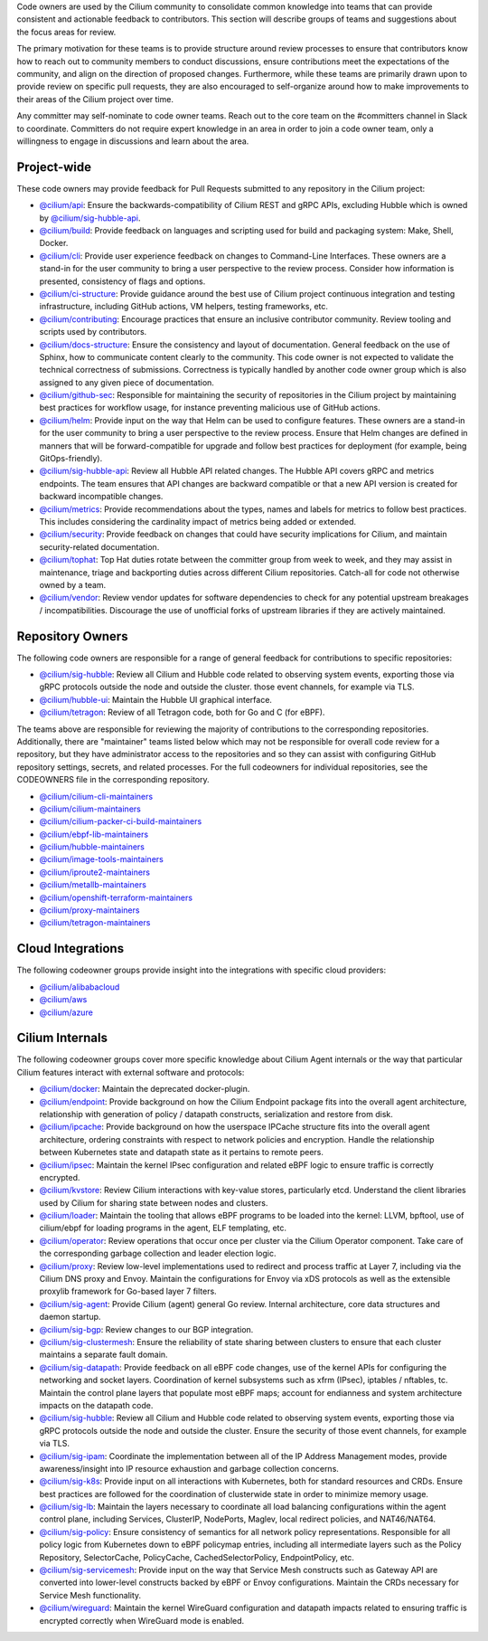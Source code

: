 ..
    This file was autogenerated via Documentation/update-codeowners.sh, do not edit manually

Code owners are used by the Cilium community to consolidate common knowledge
into teams that can provide consistent and actionable feedback to
contributors. This section will describe groups of teams and suggestions
about the focus areas for review.

The primary motivation for these teams is to provide structure around review
processes to ensure that contributors know how to reach out to community
members to conduct discussions, ensure contributions meet the expectations of
the community, and align on the direction of proposed changes. Furthermore,
while these teams are primarily drawn upon to provide review on specific pull
requests, they are also encouraged to self-organize around how to make
improvements to their areas of the Cilium project over time.

Any committer may self-nominate to code owner teams. Reach out to the core
team on the #committers channel in Slack to coordinate. Committers do not
require expert knowledge in an area in order to join a code owner team,
only a willingness to engage in discussions and learn about the area.

Project-wide
++++++++++++

These code owners may provide feedback for Pull Requests submitted to any
repository in the Cilium project:

- `@cilium/api <https://github.com/orgs/cilium/teams/api>`__:
  Ensure the backwards-compatibility of Cilium REST and gRPC APIs, excluding
  Hubble which is owned by `@cilium/sig-hubble-api <https://github.com/orgs/cilium/teams/sig-hubble-api>`__.
- `@cilium/build <https://github.com/orgs/cilium/teams/build>`__:
  Provide feedback on languages and scripting used for build and packaging
  system: Make, Shell, Docker.
- `@cilium/cli <https://github.com/orgs/cilium/teams/cli>`__:
  Provide user experience feedback on changes to Command-Line Interfaces.
  These owners are a stand-in for the user community to bring a user
  perspective to the review process. Consider how information is presented,
  consistency of flags and options.
- `@cilium/ci-structure <https://github.com/orgs/cilium/teams/ci-structure>`__:
  Provide guidance around the best use of Cilium project continuous
  integration and testing infrastructure, including GitHub actions, VM
  helpers, testing frameworks, etc.
- `@cilium/contributing <https://github.com/orgs/cilium/teams/contributing>`__:
  Encourage practices that ensure an inclusive contributor community. Review
  tooling and scripts used by contributors.
- `@cilium/docs-structure <https://github.com/orgs/cilium/teams/docs-structure>`__:
  Ensure the consistency and layout of documentation. General feedback on the
  use of Sphinx, how to communicate content clearly to the community. This
  code owner is not expected to validate the technical correctness of
  submissions. Correctness is typically handled by another code owner group
  which is also assigned to any given piece of documentation.
- `@cilium/github-sec <https://github.com/orgs/cilium/teams/github-sec>`__:
  Responsible for maintaining the security of repositories in the Cilium
  project by maintaining best practices for workflow usage, for instance
  preventing malicious use of GitHub actions.
- `@cilium/helm <https://github.com/orgs/cilium/teams/helm>`__:
  Provide input on the way that Helm can be used to configure features. These
  owners are a stand-in for the user community to bring a user perspective to
  the review process. Ensure that Helm changes are defined in manners that
  will be forward-compatible for upgrade and follow best practices for
  deployment (for example, being GitOps-friendly).
- `@cilium/sig-hubble-api <https://github.com/orgs/cilium/teams/sig-hubble-api>`__:
  Review all Hubble API related changes. The Hubble API covers gRPC and
  metrics endpoints. The team ensures that API changes are backward
  compatible or that a new API version is created for backward incompatible
  changes.
- `@cilium/metrics <https://github.com/orgs/cilium/teams/metrics>`__:
  Provide recommendations about the types, names and labels for metrics to
  follow best practices. This includes considering the cardinality impact of
  metrics being added or extended.
- `@cilium/security <https://github.com/orgs/cilium/teams/security>`__:
  Provide feedback on changes that could have security implications for Cilium,
  and maintain security-related documentation.
- `@cilium/tophat <https://github.com/orgs/cilium/teams/tophat>`__:
  Top Hat duties rotate between the committer group from week to week, and
  they may assist in maintenance, triage and backporting duties across
  different Cilium repositories. Catch-all for code not otherwise owned by a
  team.
- `@cilium/vendor <https://github.com/orgs/cilium/teams/vendor>`__:
  Review vendor updates for software dependencies to check for any potential
  upstream breakages / incompatibilities. Discourage the use of unofficial
  forks of upstream libraries if they are actively maintained.

Repository Owners
+++++++++++++++++

The following code owners are responsible for a range of general feedback for
contributions to specific repositories:

- `@cilium/sig-hubble <https://github.com/orgs/cilium/teams/sig-hubble>`__:
  Review all Cilium and Hubble code related to observing system events,
  exporting those via gRPC protocols outside the node and outside the
  cluster. those event channels, for example via TLS.
- `@cilium/hubble-ui <https://github.com/orgs/cilium/teams/hubble-ui>`__:
  Maintain the Hubble UI graphical interface.
- `@cilium/tetragon <https://github.com/orgs/cilium/teams/tetragon>`__:
  Review of all Tetragon code, both for Go and C (for eBPF).

The teams above are responsible for reviewing the majority of contributions
to the corresponding repositories. Additionally, there are "maintainer" teams
listed below which may not be responsible for overall code review for a
repository, but they have administrator access to the repositories and so
they can assist with configuring GitHub repository settings, secrets, and
related processes. For the full codeowners for individual repositories, see
the CODEOWNERS file in the corresponding repository.

- `@cilium/cilium-cli-maintainers <https://github.com/orgs/cilium/teams/cilium-cli-maintainers>`__
- `@cilium/cilium-maintainers <https://github.com/orgs/cilium/teams/cilium-maintainers>`__
- `@cilium/cilium-packer-ci-build-maintainers <https://github.com/orgs/cilium/teams/cilium-packer-ci-build-maintainers>`__
- `@cilium/ebpf-lib-maintainers <https://github.com/orgs/cilium/teams/ebpf-lib-maintainers>`__
- `@cilium/hubble-maintainers <https://github.com/orgs/cilium/teams/hubble-maintainers>`__
- `@cilium/image-tools-maintainers <https://github.com/orgs/cilium/teams/image-tools-maintainers>`__
- `@cilium/iproute2-maintainers <https://github.com/orgs/cilium/teams/iproute2-maintainers>`__
- `@cilium/metallb-maintainers <https://github.com/orgs/cilium/teams/metallb-maintainers>`__
- `@cilium/openshift-terraform-maintainers <https://github.com/orgs/cilium/teams/openshift-terraform-maintainers>`__
- `@cilium/proxy-maintainers <https://github.com/orgs/cilium/teams/proxy-maintainers>`__
- `@cilium/tetragon-maintainers <https://github.com/orgs/cilium/teams/tetragon-maintainers>`__

Cloud Integrations
++++++++++++++++++

The following codeowner groups provide insight into the integrations with
specific cloud providers:

- `@cilium/alibabacloud <https://github.com/orgs/cilium/teams/alibabacloud>`__
- `@cilium/aws <https://github.com/orgs/cilium/teams/aws>`__
- `@cilium/azure <https://github.com/orgs/cilium/teams/azure>`__

Cilium Internals
++++++++++++++++

The following codeowner groups cover more specific knowledge about Cilium
Agent internals or the way that particular Cilium features interact with
external software and protocols:

- `@cilium/docker <https://github.com/orgs/cilium/teams/docker>`__:
  Maintain the deprecated docker-plugin.
- `@cilium/endpoint <https://github.com/orgs/cilium/teams/endpoint>`__:
  Provide background on how the Cilium Endpoint package fits into the overall
  agent architecture, relationship with generation of policy / datapath
  constructs, serialization and restore from disk.
- `@cilium/ipcache <https://github.com/orgs/cilium/teams/ipcache>`__:
  Provide background on how the userspace IPCache structure fits into the
  overall agent architecture, ordering constraints with respect to network
  policies and encryption. Handle the relationship between Kubernetes state
  and datapath state as it pertains to remote peers.
- `@cilium/ipsec <https://github.com/orgs/cilium/teams/ipsec>`__:
  Maintain the kernel IPsec configuration and related eBPF logic to ensure
  traffic is correctly encrypted.
- `@cilium/kvstore <https://github.com/orgs/cilium/teams/kvstore>`__:
  Review Cilium interactions with key-value stores, particularly etcd.
  Understand the client libraries used by Cilium for sharing state between
  nodes and clusters.
- `@cilium/loader <https://github.com/orgs/cilium/teams/loader>`__:
  Maintain the tooling that allows eBPF programs to be loaded into the
  kernel: LLVM, bpftool, use of cilium/ebpf for loading programs in the
  agent, ELF templating, etc.
- `@cilium/operator <https://github.com/orgs/cilium/teams/operator>`__:
  Review operations that occur once per cluster via the Cilium Operator
  component. Take care of the corresponding garbage collection and leader
  election logic.
- `@cilium/proxy <https://github.com/orgs/cilium/teams/proxy>`__:
  Review low-level implementations used to redirect and process traffic at
  Layer 7, including via the Cilium DNS proxy and Envoy. Maintain the
  configurations for Envoy via xDS protocols as well as the extensible
  proxylib framework for Go-based layer 7 filters.
- `@cilium/sig-agent <https://github.com/orgs/cilium/teams/sig-agent>`__:
  Provide Cilium (agent) general Go review. Internal architecture, core data
  structures and daemon startup.
- `@cilium/sig-bgp <https://github.com/orgs/cilium/teams/sig-bgp>`__:
  Review changes to our BGP integration.
- `@cilium/sig-clustermesh <https://github.com/orgs/cilium/teams/sig-clustermesh>`__:
  Ensure the reliability of state sharing between clusters to ensure that
  each cluster maintains a separate fault domain.
- `@cilium/sig-datapath <https://github.com/orgs/cilium/teams/sig-datapath>`__:
  Provide feedback on all eBPF code changes, use of the kernel APIs for
  configuring the networking and socket layers. Coordination of kernel
  subsystems such as xfrm (IPsec), iptables / nftables, tc. Maintain the
  control plane layers that populate most eBPF maps; account for endianness
  and system architecture impacts on the datapath code.
- `@cilium/sig-hubble <https://github.com/orgs/cilium/teams/sig-hubble>`__:
  Review all Cilium and Hubble code related to observing system events,
  exporting those via gRPC protocols outside the node and outside the
  cluster. Ensure the security of those event channels, for example via TLS.
- `@cilium/sig-ipam <https://github.com/orgs/cilium/teams/sig-ipam>`__:
  Coordinate the implementation between all of the IP Address Management
  modes, provide awareness/insight into IP resource exhaustion and garbage
  collection concerns.
- `@cilium/sig-k8s <https://github.com/orgs/cilium/teams/sig-k8s>`__:
  Provide input on all interactions with Kubernetes, both for standard
  resources and CRDs. Ensure best practices are followed for the coordination
  of clusterwide state in order to minimize memory usage.
- `@cilium/sig-lb <https://github.com/orgs/cilium/teams/sig-lb>`__:
  Maintain the layers necessary to coordinate all load balancing
  configurations within the agent control plane, including Services,
  ClusterIP, NodePorts, Maglev, local redirect policies, and
  NAT46/NAT64.
- `@cilium/sig-policy <https://github.com/orgs/cilium/teams/sig-policy>`__:
  Ensure consistency of semantics for all network policy representations.
  Responsible for all policy logic from Kubernetes down to eBPF policymap
  entries, including all intermediate layers such as the Policy Repository,
  SelectorCache, PolicyCache, CachedSelectorPolicy, EndpointPolicy, etc.
- `@cilium/sig-servicemesh <https://github.com/orgs/cilium/teams/sig-servicemesh>`__:
  Provide input on the way that Service Mesh constructs such as Gateway API
  are converted into lower-level constructs backed by eBPF or Envoy
  configurations. Maintain the CRDs necessary for Service Mesh functionality.
- `@cilium/wireguard <https://github.com/orgs/cilium/teams/wireguard>`__:
  Maintain the kernel WireGuard configuration and datapath impacts related to
  ensuring traffic is encrypted correctly when WireGuard mode is enabled.

